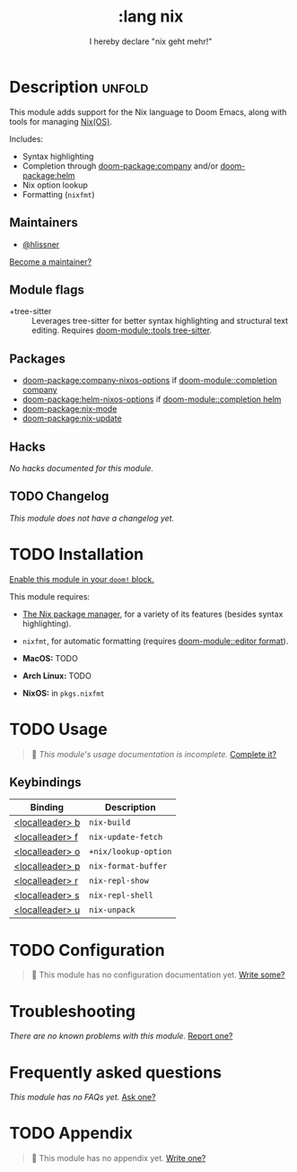 #+title:    :lang nix
#+subtitle: I hereby declare "nix geht mehr!"
#+created:  December 02, 2017
#+since:    2.0.8 (#280)

* Description :unfold:
This module adds support for the Nix language to Doom Emacs, along with tools
for managing [[https://nixos.org/][Nix(OS)]].

Includes:
- Syntax highlighting
- Completion through [[doom-package:company]] and/or [[doom-package:helm]]
- Nix option lookup
- Formatting (~nixfmt~)

** Maintainers
- [[doom-user:][@hlissner]]

[[doom-contrib-maintainer:][Become a maintainer?]]

** Module flags
- +tree-sitter ::
  Leverages tree-sitter for better syntax highlighting and structural text
  editing. Requires [[doom-module::tools tree-sitter]].

** Packages
- [[doom-package:company-nixos-options]] if [[doom-module::completion company]]
- [[doom-package:helm-nixos-options]] if [[doom-module::completion helm]]
- [[doom-package:nix-mode]]
- [[doom-package:nix-update]]

** Hacks
/No hacks documented for this module./

** TODO Changelog
# This section will be machine generated. Don't edit it by hand.
/This module does not have a changelog yet./

* TODO Installation
[[id:01cffea4-3329-45e2-a892-95a384ab2338][Enable this module in your ~doom!~ block.]]

This module requires:
- [[https://nixos.org/guides/install-nix.html][The Nix package manager]], for a variety of its features (besides syntax
  highlighting).
- =nixfmt=, for automatic formatting (requires [[doom-module::editor format]]).

- *MacOS:* TODO
- *Arch Linux:* TODO
- *NixOS:* in ~pkgs.nixfmt~

* TODO Usage
#+begin_quote
 󱌣 /This module's usage documentation is incomplete./ [[doom-contrib-module:][Complete it?]]
#+end_quote

** Keybindings
| Binding         | Description          |
|-----------------+----------------------|
| [[kbd:][<localleader> b]] | ~nix-build~          |
| [[kbd:][<localleader> f]] | ~nix-update-fetch~   |
| [[kbd:][<localleader> o]] | ~+nix/lookup-option~ |
| [[kbd:][<localleader> p]] | ~nix-format-buffer~  |
| [[kbd:][<localleader> r]] | ~nix-repl-show~      |
| [[kbd:][<localleader> s]] | ~nix-repl-shell~     |
| [[kbd:][<localleader> u]] | ~nix-unpack~         |

* TODO Configuration
#+begin_quote
 󱌣 This module has no configuration documentation yet. [[doom-contrib-module:][Write some?]]
#+end_quote

* Troubleshooting
/There are no known problems with this module./ [[doom-report:][Report one?]]

* Frequently asked questions
/This module has no FAQs yet./ [[doom-suggest-faq:][Ask one?]]

* TODO Appendix
#+begin_quote
 󱌣 This module has no appendix yet. [[doom-contrib-module:][Write one?]]
#+end_quote
